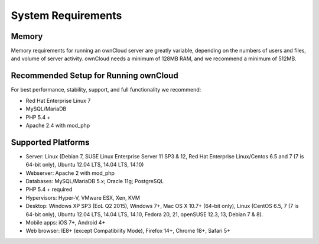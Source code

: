 ===================
System Requirements
===================

Memory
------

Memory requirements for running an ownCloud server are greatly variable, 
depending on the numbers of users and files, and volume of server activity. 
ownCloud needs a minimum of 128MB RAM, and we recommend a minimum of 512MB.

Recommended Setup for Running ownCloud
--------------------------------------

For best performance, stability, support, and full functionality we recommend:

* Red Hat Enterprise Linux 7
* MySQL/MariaDB
* PHP 5.4 +
* Apache 2.4 with mod_php

Supported Platforms
-------------------

* Server: Linux (Debian 7, SUSE Linux Enterprise Server 11 SP3 & 12, 
  Red Hat Enterprise Linux/Centos 6.5 and 7 (7 is 64-bit only), Ubuntu 12.04 
  LTS, 14.04 LTS, 14.10)
* Webserver: Apache 2 with mod_php
* Databases: MySQL/MariaDB 5.x; Oracle 11g; PostgreSQL
* PHP 5.4 + required
* Hypervisors: Hyper-V, VMware ESX, Xen, KVM
* Desktop: Windows XP SP3 (EoL Q2 2015), Windows 7+, Mac OS X 10.7+ (64-bit 
  only), Linux (CentOS 6.5, 7 (7 is 64-bit only), Ubuntu 12.04 LTS, 14.04 LTS, 
  14.10, Fedora 20, 21, openSUSE 12.3, 13, Debian 7 & 8).
* Mobile apps: iOS 7+, Android 4+
* Web browser: IE8+ (except Compatibility Mode), Firefox 14+, Chrome 18+, 
  Safari 5+
